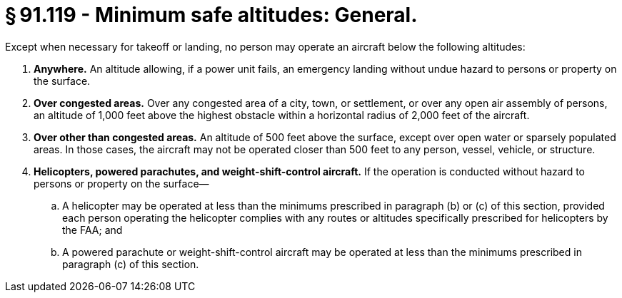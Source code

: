 # § 91.119 - Minimum safe altitudes: General.

Except when necessary for takeoff or landing, no person may operate an aircraft below the following altitudes:

[start=1,loweralpha]
. *Anywhere.* An altitude allowing, if a power unit fails, an emergency landing without undue hazard to persons or property on the surface.
. *Over congested areas.* Over any congested area of a city, town, or settlement, or over any open air assembly of persons, an altitude of 1,000 feet above the highest obstacle within a horizontal radius of 2,000 feet of the aircraft.
. *Over other than congested areas.* An altitude of 500 feet above the surface, except over open water or sparsely populated areas. In those cases, the aircraft may not be operated closer than 500 feet to any person, vessel, vehicle, or structure.
. *Helicopters, powered parachutes, and weight-shift-control aircraft.* If the operation is conducted without hazard to persons or property on the surface—
[start=1,arabic]
.. A helicopter may be operated at less than the minimums prescribed in paragraph (b) or (c) of this section, provided each person operating the helicopter complies with any routes or altitudes specifically prescribed for helicopters by the FAA; and
.. A powered parachute or weight-shift-control aircraft may be operated at less than the minimums prescribed in paragraph (c) of this section.

